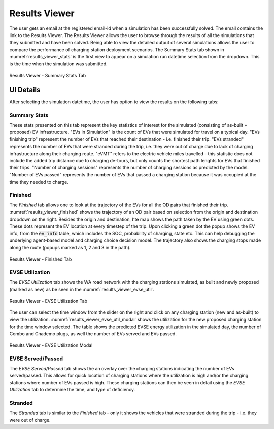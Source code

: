 ==============
Results Viewer
==============
The user gets an email at the registered email-id when a simulation has been successfully solved. The email contains the link to the Results Viewer. The Results Viewer allows the user to browse through the results of all the simulations that they submitted and have been solved. Being able to view the detailed output of several simulations allows the user to compare the performance of charging station deployment scenarios. The Summary Stats tab shown in :numref:`results_viewer_stats` is the first view to appear on a simulation run datetime selection from the dropdown. This is the time when the simulation was submitted.

.. _results_viewer_stats: 
.. figure:: _static/results_viewer_stats.PNG
    :width: 800px
    :align: center
    :alt: Results Viewer 
    :figclass: align-center
    
    Results Viewer - Summary Stats Tab 

UI Details 
==========
After selecting the simulation datetime, the user has option to view the results on the following tabs:

Summary Stats
-------------
These stats presented on this tab represent the key statistics of interest for the simulated (consisting of as-built + proposed) EV infrastructure. "EVs in Simulation" is the count of EVs that were simulated for travel on a typical day. "EVs finishing trip" represent the number of EVs that reached their destination - i.e. finished their trip. "EVs stranded" represents the number of EVs that were stranded during the trip, i.e. they were out of charge due to lack of charging infrastructure along their charging route. "eVMT" refers to the electric vehicle miles travelled - this statistic does not include the added trip distance due to charging de-tours, but only counts the shortest path lenghts for EVs that finished their trips. "Number of charging sessions" represents the number of charging sessions as predicted by the model. "Number of EVs passed" represents the number of EVs that passed a charging station because it was occupied at the time they needed to charge. 

Finished
--------
The `Finished` tab allows one to look at the trajectory of the EVs for all the OD pairs that finished their trip. :numref:`results_viewer_finished` shows the trajectory of an OD pair based on selection from the origin and destination dropdown on the right. Besides the origin and destination, hte map shows the path taken by the EV using green dots. These dots represent the EV location at every timestep of the trip. Upon clicking a green dot the popup shows the EV info, from the :code:`ev_info` table, which includes the SOC, probability of charging, state etc. This can help debugging the underlying agent-based model and charging choice decision model. The trajectory also shows the charging stops made along the route (popups marked as 1, 2 and 3 in the path). 

.. _results_viewer_finished: 
.. figure:: _static/results_viewer_finished.PNG
    :width: 800px
    :align: center
    :alt: Results Viewer Finished Tab
    :figclass: align-center
    
    Results Viewer - Finished Tab 

EVSE Utilization
----------------
The `EVSE Utilization` tab shows the WA road network with the charging stations simulated, as built and newly proposed (marked as new) as be seen in the :numref:`results_viewer_evse_util`. 

.. _results_viewer_evse_util: 
.. figure:: _static/results_viewer_evse_util.PNG
    :width: 800px
    :align: center
    :alt: Results Viewer EVSE Utilization
    :figclass: align-center
    
    Results Viewer - EVSE Utilization Tab 

The user can select the time window from the slider on the right and click on any charging station (new and as-built) to view the utilization. :numref:`results_viewer_evse_util_modal` shows the utilization for the 
new proposed charging station for the time window selected. The table shows the predicted EVSE energy utilization in the simulated day, the number of Combo and Chademo plugs, as well the number of EVs served and EVs passed.

.. _results_viewer_evse_util_modal: 
.. figure:: _static/results_viewer_evse_util_modal.PNG
    :width: 800px
    :align: center
    :alt: Results Viewer EVSE Utilization Modal
    :figclass: align-center
    
    Results Viewer - EVSE Utilization Modal

EVSE Served/Passed
------------------
The `EVSE Served/Passed` tab shows the an overlay over the charging stations indicating the number of EVs served/passed. This allows for quick location of charging stations where the utilization is high and/or the charging stations where number of EVs passed is high. These charging stations can then be seen in detail using the `EVSE Utilization` tab to determine the time, and type of deficiency. 

Stranded
--------
The `Stranded` tab is similar to the `Finished` tab - only it shows the vehicles that were stranded during the trip - i.e. they were out of charge.

